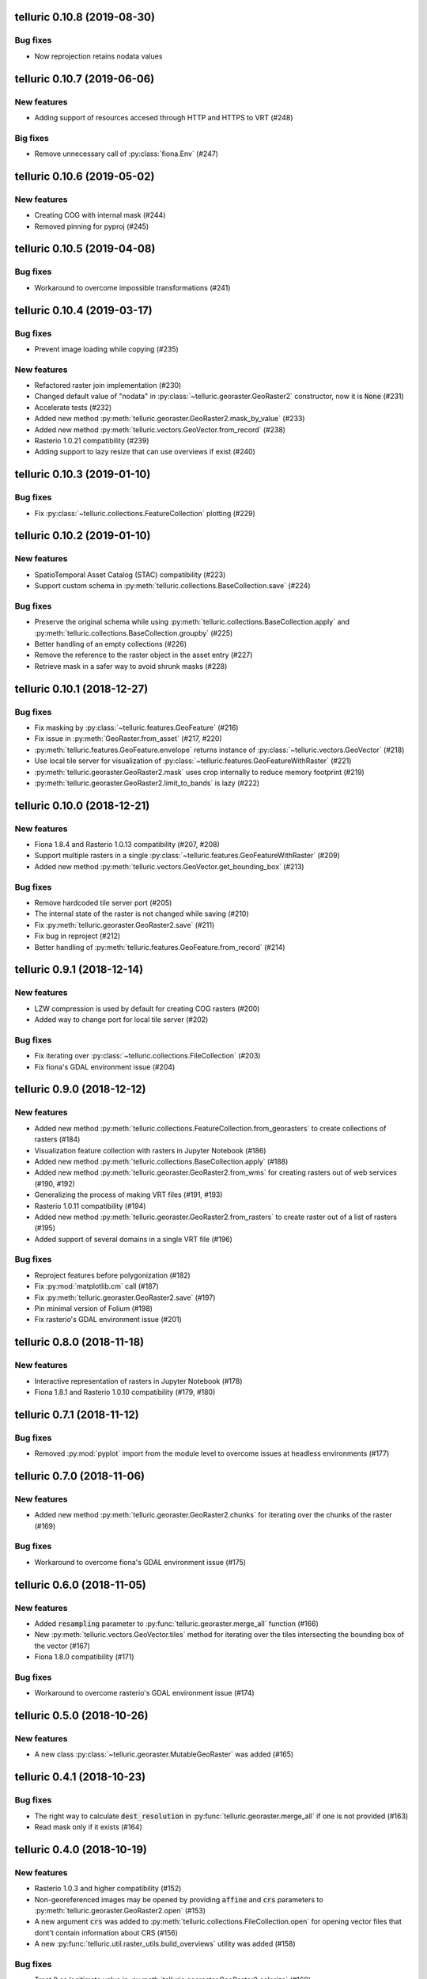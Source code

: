 telluric 0.10.8 (2019-08-30)
============================

Bug fixes
---------

* Now reprojection retains nodata values

telluric 0.10.7 (2019-06-06)
============================

New features
------------

* Adding support of resources accesed through HTTP and HTTPS to VRT (#248)

Big fixes
---------

* Remove unnecessary call of :py:class:`fiona.Env` (#247)

telluric 0.10.6 (2019-05-02)
============================

New features
------------

* Creating COG with internal mask (#244)
* Removed pinning for pyproj (#245)

telluric 0.10.5 (2019-04-08)
============================

Bug fixes
---------

* Workaround to overcome impossible transformations (#241)

telluric 0.10.4 (2019-03-17)
============================

Bug fixes
---------

* Prevent image loading while copying (#235)

New features
------------

* Refactored raster join implementation (#230)
* Changed default value of "nodata" in :py:class:`~telluric.georaster.GeoRaster2`
  constructor, now it is :code:`None` (#231)
* Accelerate tests (#232)
* Added new method :py:meth:`telluric.georaster.GeoRaster2.mask_by_value` (#233)
* Added new method :py:meth:`telluric.vectors.GeoVector.from_record` (#238)
* Rasterio 1.0.21 compatibility (#239)
* Adding support to lazy resize that can use overviews if exist (#240)

telluric 0.10.3 (2019-01-10)
============================

Bug fixes
---------

* Fix :py:class:`~telluric.collections.FeatureCollection` plotting (#229)

telluric 0.10.2 (2019-01-10)
============================

New features
------------

* SpatioTemporal Asset Catalog (STAC) compatibility (#223)
* Support custom schema in :py:meth:`telluric.collections.BaseCollection.save` (#224)

Bug fixes
---------

* Preserve the original schema while using :py:meth:`telluric.collections.BaseCollection.apply`
  and :py:meth:`telluric.collections.BaseCollection.groupby` (#225)
* Better handling of an empty collections (#226)
* Remove the reference to the raster object in the asset entry (#227)
* Retrieve mask in a safer way to avoid shrunk masks (#228)

telluric 0.10.1 (2018-12-27)
============================

Bug fixes
---------

* Fix masking by :py:class:`~telluric.features.GeoFeature` (#216)
* Fix issue in :py:meth:`GeoRaster.from_asset` (#217, #220)
* :py:meth:`telluric.features.GeoFeature.envelope` returns instance of
  :py:class:`~telluric.vectors.GeoVector` (#218)
* Use local tile server for visualization of :py:class:`~telluric.features.GeoFeatureWithRaster` (#221)
* :py:meth:`telluric.georaster.GeoRaster2.mask` uses crop internally to reduce memory footprint (#219)
* :py:meth:`telluric.georaster.GeoRaster2.limit_to_bands` is lazy (#222)

telluric 0.10.0 (2018-12-21)
============================

New features
------------

* Fiona 1.8.4 and Rasterio 1.0.13 compatibility (#207, #208)
* Support multiple rasters in a single :py:class:`~telluric.features.GeoFeatureWithRaster` (#209)
* Added new method :py:meth:`telluric.vectors.GeoVector.get_bounding_box` (#213)

Bug fixes
---------

* Remove hardcoded tile server port (#205)
* The internal state of the raster is not changed while saving (#210)
* Fix :py:meth:`telluric.georaster.GeoRaster2.save` (#211)
* Fix bug in reproject (#212)
* Better handling of :py:meth:`telluric.features.GeoFeature.from_record` (#214)

telluric 0.9.1 (2018-12-14)
===========================

New features
------------

* LZW compression is used by default for creating COG rasters (#200)
* Added way to change port for local tile server (#202)

Bug fixes
---------

* Fix iterating over :py:class:`~telluric.collections.FileCollection` (#203)
* Fix fiona's GDAL environment issue (#204)

telluric 0.9.0 (2018-12-12)
===========================

New features
------------

* Added new method :py:meth:`telluric.collections.FeatureCollection.from_georasters` to
  create collections of rasters (#184)
* Visualization feature collection with rasters in Jupyter Notebook (#186)
* Added new method :py:meth:`telluric.collections.BaseCollection.apply` (#188)
* Added new method :py:meth:`telluric.georaster.GeoRaster2.from_wms` for
  creating rasters out of web services (#190, #192)
* Generalizing the process of making VRT files (#191, #193)
* Rasterio 1.0.11 compatibility (#194)
* Added new method :py:meth:`telluric.georaster.GeoRaster2.from_rasters` to
  create raster out of a list of rasters (#195)
* Added support of several domains in a single VRT file (#196)

Bug fixes
---------

* Reproject features before polygonization (#182)
* Fix :py:mod:`matplotlib.cm` call (#187)
* Fix :py:meth:`telluric.georaster.GeoRaster2.save` (#197)
* Pin minimal version of Folium (#198)
* Fix rasterio's GDAL environment issue (#201)

telluric 0.8.0 (2018-11-18)
===========================

New features
------------

* Interactive representation of rasters in Jupyter Notebook (#178)
* Fiona 1.8.1 and Rasterio 1.0.10 compatibility (#179, #180)

telluric 0.7.1 (2018-11-12)
===========================

Bug fixes
---------

* Removed :py:mod:`pyplot` import from the module level to overcome issues at
  headless environments (#177)

telluric 0.7.0 (2018-11-06)
===========================

New features
------------

* Added new method :py:meth:`telluric.georaster.GeoRaster2.chunks` for
  iterating over the chunks of the raster (#169)

Bug fixes
---------

* Workaround to overcome fiona's GDAL environment issue (#175)

telluric 0.6.0 (2018-11-05)
===========================

New features
------------

* Added :code:`resampling` parameter to  :py:func:`telluric.georaster.merge_all`
  function (#166)
* New :py:meth:`telluric.vectors.GeoVector.tiles` method for iterating
  over the tiles intersecting the bounding box of the vector (#167)
* Fiona 1.8.0 compatibility (#171)

Bug fixes
---------

* Workaround to overcome rasterio's GDAL environment issue (#174)

telluric 0.5.0 (2018-10-26)
===========================

New features
------------

* A new class :py:class:`~telluric.georaster.MutableGeoRaster` was added (#165)

telluric 0.4.1 (2018-10-23)
===========================

Bug fixes
---------

* The right way to calculate :code:`dest_resolution` in :py:func:`telluric.georaster.merge_all`
  if one is not provided (#163)
* Read mask only if it exists (#164)

telluric 0.4.0 (2018-10-19)
===========================

New features
------------

* Rasterio 1.0.3 and higher compatibility (#152)
* Non-georeferenced images may be opened by providing :code:`affine` and :code:`crs` parameters
  to :py:meth:`telluric.georaster.GeoRaster2.open` (#153)
* A new argument :code:`crs` was added to :py:meth:`telluric.collections.FileCollection.open`
  for opening vector files that dont't contain information about CRS (#156)
* A new :py:func:`telluric.util.raster_utils.build_overviews` utility was added (#158)

Bug fixes
---------

* Treat 0 as legitimate value in :py:meth:`telluric.georaster.GeoRaster2.colorize` (#160)
* Fix rasterization of an empty collection with callable :code:`fill_value` (#161)

telluric 0.3.0 (2018-09-20)
===========================

New features
------------

* New class :py:class:`~telluric.features.GeoFeatureWithRaster` that extends
  :py:class:`~telluric.features.GeoFeature`.

telluric 0.2.1 (2018-09-12)
===========================

Bug fixes
---------

* Retrieve mask in a safer way in :py:meth:`telluric.georaster.GeoRaster2.save` (#136)
* Fix affine calculation in :py:meth:`telluric.georaster.GeoRaster2.get_tile` (#137)
* Convert dimensions to ints (#140)
* Masking areas outside the window in
  :py:meth:`telluric.georaster.GeoRaster2.get_window` (#141)
* :py:func:`telluric.georaster.merge_all` does not crash for resolution
  in ROI units (#143, #146)
* Limit rasterio version to <1.0.3
* Add LICENSE into the MANIFEST (#147)

telluric 0.2.0 (2018-08-22)
===========================

New features
------------

* Slicing a :py:class:`~telluric.collections.FeatureCollection` now returns a
  :code:`FeatureCollection` (#29, #32)
* Rasterization methods can now accept multiple fill values to produce nonbinary
  images (#34)
* :py:meth:`telluric.collections.FileCollection.save` now saves types
  better (#20, #36)
* Merging functions and :py:meth:`telluric.georaster.GeoRaster2.empty_from_roi`
  now support more ways to define the raster extent (#39, #57)
* Added utilities to convert to Cloud Optimized GeoTIFF (COG) and reproject
  files on disk (#45, #87)
* Raster data can be converted from/to different floating point formats thanks
  to enhancements in :py:meth:`telluric.georaster.GeoRaster2.astype` (#33, #66)
* Added new method :py:meth:`telluric.georaster.GeoRaster2.colorize` to colorize
  a band of a raster for visualization purposes (#81)
* Collections now have experimental "groupby/dissolve" functionality inspired
  by pandas and GeoPandas (#77, #98)
* Add a :py:data:`telluric.georaster.PixelStrategy` enum with a new mode that
  allows the user to produce the "metadata" of a merge process (#68, #91)
* :py:meth:`telluric.vectors.GeoVector.rasterize` can now accept a custom output
  CRS (#125)
* A new argument was added to the :py:class:`~telluric.vectors.GeoVector` constructor
  for disabling arguments validity checking (#126)
* Unnecessary CRS equality checking in
  :py:meth:`telluric.vectors.GeoVector.get_shape` was removed for performance
  reasons (#127)

Deprecations and removals
-------------------------

* Rasterization methods no longer support specifying a "nodata" value, and
  an appropriate nodata value will be generated
  depending on the fill value(s) (#28, #34)
* Properties in the sense of the GeoJSON standard are now called "properties"
  instead of "attributes" for consistency (#84)
* Non georeferenced raster data is no longer supported (although we are considering
  re adding it under some restrictions) (#64, #74)
* It is not required for collections to be reprojected to output CRS for
  rasterization with `fill_value` (#125)

Bug fixes
---------

* :py:meth:`telluric.vectors.GeoVector.from_record` now treats
  :code:`None` values properly (#37, #38)
* :py:class:`~telluric.georaster.GeoRaster2` methods and functions work with
  non isotropic resolution (#39)
* Cropping now behaves correctly with rasterio 1.0.0 (#44, #46)
* Crop size is now correctly computed for rasters in WGS84 (#61, #62)
* Fix rasterio 1.0.0 warnings regarding CRS comparison (#64, #74)
* :py:func:`telluric.georaster.merge_all` now is order independent and produces
  consistent results in all situations (#65, #62)
* :py:class:`~telluric.georaster.GeoRaster2` methods and functions work with
  rasters with positive y scale (#76, #78)
* :py:meth:`telluric.georaster.GeoRaster2.save` with default arguments does not
  crash for small rasters anymore (#16, #53)
* :py:meth:`telluric.collections.FileCollection.save` does not have side effects
  on heterogeneous collections anymore (#19, #24)
* Fix rasterization of points with default arguments (#9)

telluric 0.1.0 (2018-04-21)
===========================

Initial release 🎉
